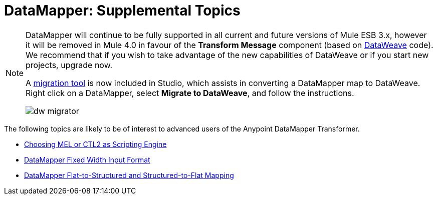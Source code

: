 = DataMapper: Supplemental Topics
:keywords: datamapper

[NOTE]
====
DataMapper will continue to be fully supported in all current and future versions of Mule ESB 3.x, however it will be removed in Mule 4.0 in favour of the *Transform Message* component (based on link:https://developer.mulesoft.com/docs/display/current/DataWeave[DataWeave] code). We recommend that if you wish to take advantage of the new capabilities of DataWeave or if you start new projects, upgrade now.

A link:/mule-user-guide/v/3.8-beta/dataweave-migrator[migration tool] is now included in Studio, which assists in converting a DataMapper map to DataWeave. Right click on a DataMapper, select *Migrate to DataWeave*, and follow the instructions.

image:dw_migrator_script.png[dw migrator]
====


The following topics are likely to be of interest to advanced users of the Anypoint DataMapper Transformer. 

* link:/mule-user-guide/v/3.8-beta/choosing-mel-or-ctl2-as-scripting-engine[Choosing MEL or CTL2 as Scripting Engine]
* link:/mule-user-guide/v/3.8-beta/datamapper-fixed-width-input-format[DataMapper Fixed Width Input Format]
* link:/mule-user-guide/v/3.8-beta/datamapper-flat-to-structured-and-structured-to-flat-mapping[DataMapper Flat-to-Structured and Structured-to-Flat Mapping]
